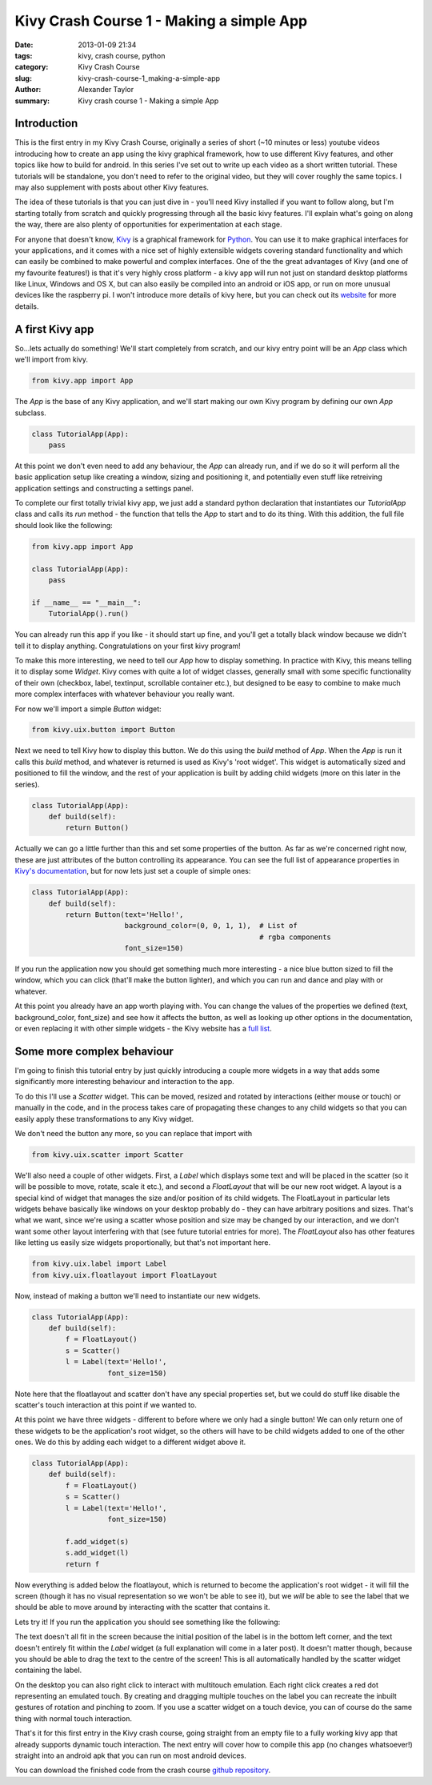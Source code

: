 Kivy Crash Course 1 - Making a simple App
#########################################

:date: 2013-01-09 21:34
:tags: kivy, crash course, python
:category: Kivy Crash Course
:slug: kivy-crash-course-1_making-a-simple-app
:author: Alexander Taylor
:summary: Kivy crash course 1 - Making a simple App
          
Introduction
============

This is the first entry in my Kivy Crash Course, originally a series
of short (~10 minutes or less) youtube videos introducing how to
create an app using the kivy graphical framework, how to use different
Kivy features, and other topics like how to build for android. In this
series I've set out to write up each video as a short written
tutorial. These tutorials will be standalone, you don't need to refer
to the original video, but they will cover roughly the same topics. I
may also supplement with posts about other Kivy features.

The idea of these tutorials is that you can just dive in - you'll need
Kivy installed if you want to follow along, but I'm starting totally
from scratch and quickly progressing through all the basic kivy
features. I'll explain what's going on along the way, there are also
plenty of opportunities for experimentation at each stage.

For anyone that doesn't know, Kivy_ is a graphical framework for
Python_. You can use it to make graphical interfaces for your
applications, and it comes with a nice set of highly extensible
widgets covering standard functionality and which can easily be
combined to make powerful and complex interfaces. One of the the great
advantages of Kivy (and one of my favourite features!) is that it's
very highly cross platform - a kivy app will run not just on standard
desktop platforms like Linux, Windows and OS X, but can also easily be
compiled into an android or iOS app, or run on more unusual devices
like the raspberry pi. I won't introduce more details of kivy here,
but you can check out its website_ for more details.

.. _Kivy: http://kivy.org/
.. _website: http://kivy.org/
.. _Python: http://www.python.org/

A first Kivy app
================

So...lets actually do something! We'll start completely from scratch,
and our kivy entry point will be an `App` class which we'll import
from kivy.

.. code-block:: python

   from kivy.app import App

The `App` is the base of any Kivy application, and we'll start making
our own Kivy program by defining our own `App` subclass.

.. code-block:: python

    class TutorialApp(App):
        pass

At this point we don't even need to add any behaviour, the `App` can
already run, and if we do so it will perform all the basic application
setup like creating a window, sizing and positioning it, and
potentially even stuff like retreiving application settings and
constructing a settings panel. 

To complete our first totally trivial kivy app, we just add a standard
python declaration that instantiates our `TutorialApp`
class and calls its `run` method - the function that tells the `App`
to start and to do its thing. With this addition, the full file should
look like the following:

.. code-block:: python

    from kivy.app import App

    class TutorialApp(App):
        pass

    if __name__ == "__main__":
        TutorialApp().run()

You can already run this app if you like - it should start up fine,
and you'll get a totally black window because we didn't tell it to
display anything. Congratulations on your first kivy program!

To make this more interesting, we need to tell our `App` how to
display something. In practice with Kivy, this means telling it to
display some `Widget`. Kivy comes with quite a lot of widget
classes, generally small with some specific functionality of their own
(checkbox, label, textinput, scrollable container etc.), but
designed to be easy to combine to make much more complex interfaces
with whatever behaviour you really want.

For now we'll import a simple `Button` widget:

.. code-block:: python

   from kivy.uix.button import Button

Next we need to tell Kivy how to display this button. We do this using
the `build` method of `App`. When the `App` is run it calls this `build`
method, and whatever is returned is used as Kivy's 'root widget'. This
widget is automatically sized and positioned to fill the window, and
the rest of your application is built by adding child widgets (more on
this later in the series).

.. code-block:: python

   class TutorialApp(App):
       def build(self):
           return Button()

Actually we can go a little further than this and set some properties
of the button. As far as we're concerned right now, these are just
attributes of the button controlling its appearance. You can see the
full list of appearance properties in `Kivy's documentation
<http://kivy.org/docs/api-kivy.uix.button.html>`_, but for now lets
just set a couple of simple ones:

.. code-block:: python

   class TutorialApp(App):
       def build(self):
           return Button(text='Hello!',
                         background_color=(0, 0, 1, 1),  # List of
                                                         # rgba components
                         font_size=150)

If you run the application now you should get something much more
interesting - a nice blue button sized to fill the window, which you
can click (that'll make the button lighter), and which you can run and
dance and play with or whatever.

.. image:: {filename}/images/kivycrashcourse/1_simple_button_app.png
   :alt: Image of Kivy button displayed by our app.
   :width: 65ex
   :align: center

At this point you already have an app worth playing with. You can
change the values of the properties we defined (text,
background_color, font_size) and see how it affects the button, as
well as looking up other options in the documentation, or even
replacing it with other simple widgets - the Kivy website has a `full
list <http://kivy.org/docs/api-kivy.uix.html>`_. 


Some more complex behaviour
===========================

I'm going to finish this tutorial entry by just
quickly introducing a couple more widgets in a way that adds some
significantly more interesting behaviour and interaction to the app. 

To do this I'll use a `Scatter` widget. This can be moved, resized and
rotated by interactions (either mouse or touch) or manually in the
code, and in the process takes care of propagating these changes to
any child widgets so that you can easily apply these transformations
to any Kivy widget.

We don't need the button any more, so you can replace that import with

.. code-block:: python

   from kivy.uix.scatter import Scatter

We'll also need a couple of other widgets. First, a `Label` which
displays some text and will be placed in the scatter (so it will be
possible to move, rotate, scale it etc.), and second a `FloatLayout`
that will be our new root widget. A layout is a special kind of widget
that manages the size and/or position of its child widgets. The
FloatLayout in particular lets widgets behave basically like windows
on your desktop probably do - they can have arbitrary positions and
sizes. That's what we want, since we're using a scatter whose position
and size may be changed by our interaction, and we don't want some
other layout interfering with that (see future tutorial entries for
more). The `FloatLayout` also has other features like letting us
easily size widgets proportionally, but that's not important here.

.. code-block:: python

   from kivy.uix.label import Label
   from kivy.uix.floatlayout import FloatLayout

Now, instead of making a button we'll need to instantiate our new
widgets.

.. code-block:: python

   class TutorialApp(App):
       def build(self):
           f = FloatLayout()
           s = Scatter()
           l = Label(text='Hello!',
                     font_size=150)

Note here that the floatlayout and scatter don't have any special
properties set, but we could do stuff like disable the scatter's
touch interaction at this point if we wanted to.

At this point we have three widgets - different to before where we
only had a single button! We can only return one of these widgets to
be the application's root widget, so
the others will have to be child widgets added to one of the other
ones. We do this by adding each widget to a different widget above it.

.. code-block:: python

   class TutorialApp(App):
       def build(self):
           f = FloatLayout()
           s = Scatter()
           l = Label(text='Hello!',
                     font_size=150)

           f.add_widget(s)
           s.add_widget(l)
           return f

Now everything is added below the floatlayout, which is returned to
become the application's root widget - it will fill the screen (though
it has no visual representation so we won't be able to see it), but
we *will* be able to see the label that we should be able to move
around by interacting with the scatter that contains it.
 
Lets try it! If you run the application you should see something like
the following:

.. image:: {filename}/images/kivycrashcourse/1_final_app_init.png
   :alt: Finished app with label in bottom left.
   :width: 65ex
   :align: center

The text doesn't all fit in the screen because the initial position of
the label is in the bottom left corner, and the text doesn't entirely
fit within the `Label` widget (a full explanation will come in a later
post). It doesn't matter though, because you should be able to drag
the text to the centre of the screen! This is all automatically
handled by the scatter widget containing the label.

.. image:: {filename}/images/kivycrashcourse/1_final_app_modified.png
   :alt: Finished app with label moved and rotated.
   :width: 65ex
   :align: center

On the desktop you can also right click to interact with multitouch
emulation. Each right click creates a red dot representing an emulated
touch. By creating and dragging multiple touches on the label you can
recreate the inbuilt gestures of rotation and pinching to zoom. If you
use a scatter widget on a touch device, you can of course do the same
thing with normal touch interaction.

That's it for this first entry in the Kivy crash course, going
straight from an empty file to a fully working kivy app that already
supports dynamic touch interaction. The next entry will cover how to
compile this app (no changes whatsoever!) straight into an android apk
that you can run on most android devices.

You can download the finished code from the crash course
`github repository <https://github.com/inclement/kivycrashcourse/blob/master/video1-making_a_simple_app/after.py>`_.


